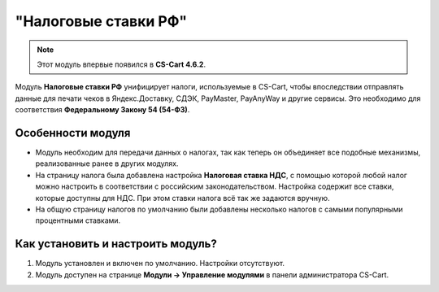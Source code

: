 *********************
"Налоговые ставки РФ"
*********************

.. note::

    Этот модуль впервые появился в **CS-Cart 4.6.2**.

Модуль **Налоговые ставки РФ** унифицирует налоги, используемые в CS-Cart, чтобы впоследствии отправлять данные для печати чеков в Яндекс.Доставку, СДЭК, PayMaster, PayAnyWay и другие сервисы. Это необходимо для соответствия **Федеральному Закону 54 (54-ФЗ)**.

==================
Особенности модуля
==================

* Модуль необходим для передачи данных о налогах, так как теперь он объединяет все подобные механизмы, реализованные ранее в других модулях.

* На страницу налога была добавлена настройка **Налоговая ставка НДС**, с помощью которой любой налог можно настроить в соответствии с российским законодательством. Настройка содержит все ставки, которые доступны для НДС. При этом ставки налога всё так же задаются вручную.

  .. fancybox:: img/vat_rate.png
      :alt: Настройка "Налоговая ставка НДС".

* На общую страницу налогов по умолчанию были добавлены несколько налогов с самыми популярными процентными ставками.

  .. fancybox:: img/popular_rates.png
      :alt: Популярные процентные ставки.

==================================
Как установить и настроить модуль?
==================================

#. Модуль установлен и включен по умолчанию. Настройки отсутствуют.
#. Модуль доступен на странице **Модули → Управление модулями** в панели администратора CS-Cart.

   .. fancybox:: img/rus_taxes.png
       :alt: Модуль "Налоговые ставки РФ".
